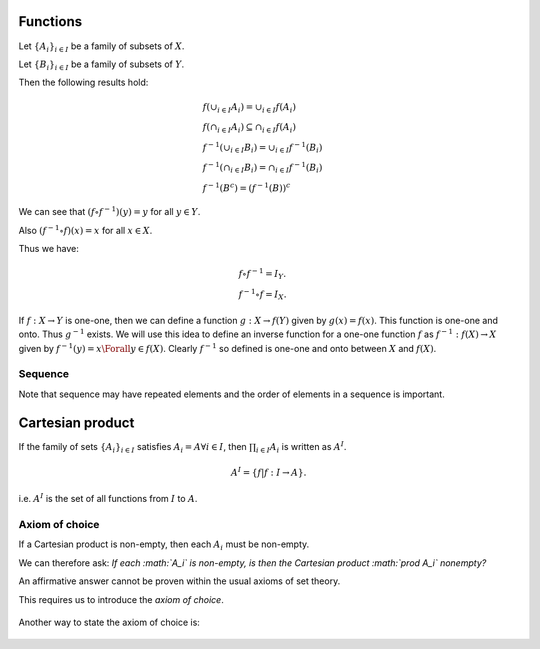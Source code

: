 
 
Functions
===================================================



.. index:: Function
.. index:: Function!Domain
.. index:: Function!Range

.. definition:: 

    A **function** from a set :math:`A` to a set :math:`B`, in symbols :math:`f : A \to B` (or :math:`A \xrightarrow{f} B`
    or :math:`x \mapsto f(x)`) is a specific *rule* that assigns to each element :math:`x \in A` a unique element
    :math:`y \in B`.
    
    We say that the element :math:`y` is the **value** of the function :math:`f` at :math:`x` (or the **image**
    of :math:`x` under :math:`f`) and denote as :math:`f(x)`, that is, :math:`y = f(x)`.
    
    We also sometimes say that :math:`y` is the **output** of :math:`f` when the **input** is :math:`x`.
    
    The set :math:`A` is called **domain** of :math:`f`.
    The set :math:`\{y \in B : \exists x \in A \text{ with } y = f(x)\}` is called the
    **range** of :math:`f`.



.. example:: Dirichlet's unruly indicator function for rational numbers

    
    
    .. math:: 
    
        g(x) = 
         \left\{
                \begin{array}{ll}
                    1 & \mbox{if $x \in \QQ$};\\
                    0 & \mbox{if $x \notin \QQ$}.
                \end{array}
              \right.
    
    This function is not continuous anywhere on the real line.




.. example:: Absolute value function

    
    
    .. math:: 
    
        | x | = 
         \left\{
                \begin{array}{ll}
                    x & \mbox{if $x \geq 0$};\\
                    -x & \mbox{if $x < 0$}.
                \end{array}
              \right.
    
    This function is continuous but not differentiable at :math:`x=0`.




.. index:: Function!Equality

.. definition:: 

    Two functions :math:`f : A \to B` and :math:`g : A \to B` are said to be **equal**,
    in symbols :math:`f = g` if :math:`f(x) = g(x) \quad \forall x \in A`. 




.. index:: Function!Surjective

.. definition:: 

    A function :math:`f : A \to B` is called **onto** or **surjective** if the range of :math:`f` is
    all of :math:`B`. i.e. for every :math:`y \in B`, there exists (at least one) :math:`x \in A` such that
    :math:`y = f(x)`.


.. index:: Function!Injective

.. definition:: 

    A function :math:`f : A \to B` is called injective if :math:`x_1 \neq x_2 \implies f(x_1) \neq f(x_2)`.




.. index:: Function!Image


.. definition:: 

    Let :math:`f : X \to Y` be  a function. If :math:`A \subseteq X`, then **image** of :math:`A` under :math:`f`
    denoted as :math:`f(A)` (a subset of :math:`Y`) is defined by
    
    
    .. math::
        	f(A) = \{  y \in Y : \exists x \in A \text{ such that } y = f(x)\}.
    



.. index:: Function!Inverse image

.. _def:set:inverse_image:

.. definition:: 


    If :math:`B` is a subset of :math:`Y` then the **inverse image** :math:`f^{-1}(B)` of :math:`B` under :math:`f` 
    is the subset of :math:`X` defined by
    
    
    .. math::
        	f^{-1} (B) = \{ x \in X : f(x) \in B\}.
    


Let :math:`\{A_i\}_{i \in I}`  be a family of subsets of :math:`X`.

Let :math:`\{B_i\}_{i \in I}` be a family of subsets of :math:`Y`.

Then the following results hold:


.. math::
    & f ( \cup_{i \in I} A_i) = \cup_{i \in I} f(A_i)\\
    & f (\cap_{i \in I} A_i) \subseteq \cap_{i \in I} f(A_i) \\
    & f^{-1} (\cup_{i \in I} B_i) = \cup_{i \in I}f^{-1} (B_i)\\
    & f^{-1} (\cap_{i \in I} B_i) = \cap_{i \in I}f^{-1} (B_i)\\
    & f^{-1}(B^c) = (f^{-1}(B))^c 



.. index:: Composition


.. definition:: 

    Given two functions :math:`f : X \to Y` and :math:`g : Y \to Z`, their **composition** 
    :math:`g \circ f` is the function :math:`g \circ f : X \to Z` defined by 
    
    
    .. math::
        	(g \circ f)(x) = g(f(x)) \quad \forall x \in X.
    


.. _res:composition_of_one_one_functions:

.. theorem:: 


    Given two one-one functions :math:`f : X \to Y` and :math:`g : Y \to Z`, their composition
    :math:`g \circ f` is one-one.



.. proof:: 

    Let :math:`x_1, x_2 \in X`. We need to show that :math:`g(f(x_1)) = g(f(x_2)) \implies x_1 = x_2`.
    Since :math:`g` is one-one, hence  :math:`g(f(x_1)) = g(f(x_2)) \implies f(x_1) = f(x_2)`. 
    Further, since :math:`f` is one-one, hence :math:`f(x_1) = f(x_2) \implies x_1 = x_2`.



.. _res:composition_of_onto_functions:

.. theorem:: 


    Given two onto functions :math:`f : X \to Y` and :math:`g : Y \to Z`, their composition
    :math:`g \circ f` is onto.



.. proof:: 

    Let :math:`z \in Z`. We need to show that there exists :math:`x \in X` such that
    :math:`g(f(x)) = z`. 
    Since :math:`g` is on-to, hence for every :math:`z \in Z`, there exists :math:`y \in Y`
    such that :math:`z = g(y)`. Further, since :math:`f` is onto, for every :math:`y \in Y`, there exists :math:`x \in X`
    such that :math:`y = f(x)`. Combining the two, for every :math:`z \in Z`, there exists :math:`x \in X` such
    that :math:`z = g(f(x))`.



.. _res:composition_of_one_one_onto_functions:

.. theorem:: 


    Given two one-one onto functions :math:`f : X \to Y` and :math:`g : Y \to Z`, their composition
    :math:`g \circ f` is one-one onto.



.. proof:: 

    This is a direct result of combining :ref:`here <res:composition_of_one_one_functions>`
    and :ref:`here <res:composition_of_onto_functions>`.


.. index:: Inverse of a function

.. _def:set:inverse_function:

.. definition:: 


    If a function :math:`f : X \to Y` is one-one and onto, then for every :math:`y \in Y`
    there exists a unique :math:`x \in X` such that :math:`y = f(x)`.  This unique element
    is denoted by :math:`f^{-1}(y)`. Thus a function :math:`f^{-1} : Y \to X` can be defined
    by 
    
    
    .. math::
        f^{-1}(y) = x \text{ whenever } f(x) = y.	
    
    
    The function :math:`f^{-1}` is called the **inverse** of :math:`f`.


We can see that :math:`(f \circ f^{-1})(y) = y` for all :math:`y \in Y`.

Also :math:`(f^{-1} \circ f) (x) = x` for all :math:`x \in X`.


.. index:: Identity function


.. definition:: 

    We define an **identity** function on a set :math:`X` as
    
    
    .. math::
        \begin{aligned}
        	I_X : &X \to X\\
        	      & I_X(x) = x \quad \forall x \in X
        \end{aligned}
    


.. remark:: 

    Identify function is bijective.

Thus we have:


.. math::
    	& f \circ f^{-1} = I_Y.\\
    	& f^{-1} \circ f = I_X.


If :math:`f : X \to Y` is one-one, then we can define a function 
:math:`g : X \to f(Y)` given by :math:`g(x) = f(x)`. This function is 
one-one and onto. Thus :math:`g^{-1}` exists. We will use this
idea to define an inverse function for a one-one function :math:`f` 
as :math:`f^{-1} : f(X) \to X` given by :math:`f^{-1}(y) = x \Forall y \in f(X)`.
Clearly :math:`f^{-1}` so defined is one-one and onto between :math:`X` and :math:`f(X)`.


.. _res:function:schroder_bernstein_theorem:

.. theorem:: 


     .. index:: Schr{\"oder-Bernstein Theorem}
    Given two one-one functions :math:`f : X \to Y` and :math:`g : Y \to X`, there exists
    a one-one onto function :math:`h : X \to Y`.



.. proof:: 

    Clearly, we can define a one-one onto function :math:`f^{-1} : f(X) \to X` and
    another one-one onto function :math:`g^{-1} : g(Y) \to Y`. 
    Let the two-sided sequence :math:`C_x` be defined as
    
    
    .. math:: 
    
        \dots, f^{-1} (g^{-1}(x)), g^{-1}(x), x , f(x), g(f(x)), f(g(f(x))), \dots.
    
    Note that the elements in the sequence alternate between :math:`X` and :math:`Y`. On
    the left side, the sequence stops whenever :math:`f^{-1}(y)` or :math:`g^{-1}(x)` is not
    defined. On the right side the sequence goes on infinitely.
    
    We call the sequence as :math:`X` stopper if it stops at an element of :math:`X` or
    as :math:`Y` stopper if it stops at an element of :math:`Y`. If any element in the left
    side repeats, then the sequence on the left will keep on repeating. We call
    the sequence doubly infinite if all the elements (on the left) are distinct, or cyclic
    if the elements repeat. Define :math:`Z = X \cup Y` If an element :math:`z \in Z` occurs
    in two sequences, then the two sequences must be identical by definition.
    Otherwise, the two sequences must be disjoint.  Thus the sequences
    form a partition on :math:`Z`. All elements within one equivalence class of :math:`Z` 
    are reachable from each other through one such sequence. The elements
    from different sequences are not reachable from each other at all. Thus,
    we need to define bijections between elements of :math:`X` and :math:`Y` which belong
    to same sequence separately.
    
    For an :math:`X`-stopper sequence :math:`C`, every element :math:`y \in C \cap Y` is reachable from
    :math:`f`. Hence :math:`f` serves as the bijection between elements of :math:`X` and :math:`Y`.
    For an :math:`Y`-stopper sequence :math:`C`, every element :math:`x \in C \cap X` is reachable from
    :math:`g`. Hence :math:`g` serves as the bijection between elements of :math:`X` and :math:`Y`.
    For a cyclic or doubly infinite sequence :math:`C`, 
    every element :math:`y \in C \cap Y` is reachable from :math:`f` 
    and every element :math:`x \in C \cap X` is reachable from :math:`g`. Thus either of :math:`f`
    and :math:`g` can serve as a bijection.
    
    




 
Sequence
----------------------------------------------------


.. index:: Sequence

.. _def:set:sequence:

.. definition:: 


    Any function :math:`x : \Nat \to X`, where :math:`\Nat = \{1,2,3,\dots\}` is the set of natural numbers,
    is called a **sequence** of :math:`X`.
    
    We say that :math:`x(n)` denoted by :math:`x_n` is the :math:`n^{\text{th}}` **term in the sequence**.
    
    We denote the sequence by :math:`\{ x_n \}`.


Note that sequence may have repeated elements and the order of elements in a sequence is important.


.. index:: Subsequence

.. _def:set:sub_sequence:

.. definition:: 


    A **subsequence** of a sequence :math:`\{ x_n \}` is a sequence 
    :math:`\{ y_n \}` for which there exists a strictly increasing sequence 
    :math:`\{ k_n \}` of natural numbers (i.e. :math:`1 \leq k_1 < k_2  < k_3 < \ldots)` 
    such that :math:`y_n = x_{k_n}` holds for each :math:`n`.

 
Cartesian product
===================================================



.. index:: Cartesian product
.. index:: Choice function
.. index:: Ordered pair

.. definition:: 

    Let :math:`\{ A_i \}_{i \in I}` be a family of sets. Then the
    **Cartesian product** :math:`\prod_{i \in I} A_i` or :math:`\prod A_i` 
    is defined to be the set consisting of all functions 
    :math:`f : I \to \cup_{i \in I}A_i` such that :math:`x_i = f(i) \in A_i`
    for each :math:`i \in I`.
    
    Such a function is called a **choice function** and
    often denoted by :math:`(x_i)_{i \in I}` or simply by :math:`(x_i)`.
    
    If a family consists of two sets, say :math:`A` and :math:`B`, then 
    the Cartesian product of the sets :math:`A` and :math:`B` is designated
    by :math:`A \times B`.  The members of :math:`A \times B` are denoted
    as **ordered pairs**.
    
    
    .. math::
        A \times B  = \{ (a, b) : a \in A \text{  and  } b \in B \}.
    
    
    Similarly the Cartesian product of a finite family of 
    sets :math:`\{ A_1, \dots, A_n\}` is written as 
    :math:`A_1 \times \dots \times A_n` and its members are
    denoted as :math:`n`-tuples, i.e.:
    
    
    .. math::
        A_1 \times \dots \times  A_n = \{(a_1, \dots, a_n) : a_i \in A_i \forall
        i = 1,\dots,n\}.
    
    
    Note that :math:`(a_1,\dots, a_n) = (b_1,\dots,b_n)` if and only if
    :math:`a_i = b_i \forall i = 1,\dots,n`.
    
    If :math:`A_1 = A_2 = \dots = A_n = A`, then it is standard to write
    :math:`A_1 \times \dots \times A_n` as :math:`A^n`.




.. example:: :math:`A^n`

    
    Let :math:`A = \{ 0, +1, -1\}`.
    
    Then :math:`A^2`  is
    
    
    .. math:: 
    
        \{\\
        &(0,0), (0,+1), (0,-1),\\
        &(+1,0), (+1,+1), (+1,-1),\\
        &(-1,0), (-1,+1), (-1,-1)\\
        \}.
    
    
    
    And :math:`A^3` is given by
    
    
    .. math:: 
    
         \{\\
        &(0,0,0), (0,0,+1), (0,0,-1),\\
        &(0,+1,0), (0,+1,+1), (0,+1,-1),\\
        &(0,-1,0), (0,-1,+1), (0,-1,-1),\\
        &(+1,0,0), (+1,0,+1), (+1,0,-1),\\
        &(+1,+1,0), (+1,+1,+1), (+1,+1,-1),\\
        &(+1,-1,0), (+1,-1,+1), (+1,-1,-1),\\
        &(-1,0,0), (-1,0,+1), (-1,0,-1),\\
        &(-1,+1,0), (-1,+1,+1), (-1,+1,-1),\\
        &(-1,-1,0), (-1,-1,+1), (-1,-1,-1)\\
        &\}.  
    
    


If the family of sets :math:`\{A_i\}_{i \in I}` satisfies :math:`A_i = A \forall i \in I`,
then :math:`\prod_{i \in I} A_i` is written as :math:`A^I`.


.. math::
    A^I = \{ f | f : I \to A\}.

i.e. :math:`A^I` is the set of all functions from :math:`I` to :math:`A`.



.. example:: 

    
    
    *  Let :math:`A = \{0, 1\}`. :math:`A^{\RR}` is a set of all functions on :math:`\RR` 
    which can take only one of the two values :math:`0` or :math:`1`.
    
    :math:`A^{\Nat}` is a set of all sequences of :math:`0`s and :math:`1`s.
    *  :math:`\RR^\RR` is a set of all functions from :math:`\RR` to :math:`\RR`.
    
    


 
Axiom of choice
----------------------------------------------------


If a Cartesian product is non-empty, then each :math:`A_i` must be non-empty. 

We can therefore ask: *If each :math:`A_i` is non-empty, is then the 
Cartesian product :math:`\prod A_i` nonempty?*

An affirmative answer cannot be proven within the usual axioms of set
theory.

This requires us to introduce the *axiom of choice*.

 .. index:: Axiom of choice

.. axiom::

    **Axiom of choice**. If :math:`\{A_i\}_{i \in I}` is a 
    nonempty family of sets such that :math:`A_i` is nonempty for each :math:`i \in I`,
    then :math:`\prod A_i` is nonempty.



Another way to state the axiom of choice is:

 .. index:: Axiom of choice

.. axiom::

    If :math:`\{A_i\}_{i \in I}` is a 
    nonempty family of pairwise disjoint sets such that 
    :math:`A_i \neq \EmptySet` for each :math:`i \in I`, then 
    there exists a set :math:`E \subseteq \cup_{i \in I} A_i` such that
    :math:`E \cap A_i` consists of precisely one element for each
    :math:`i \in I`.







